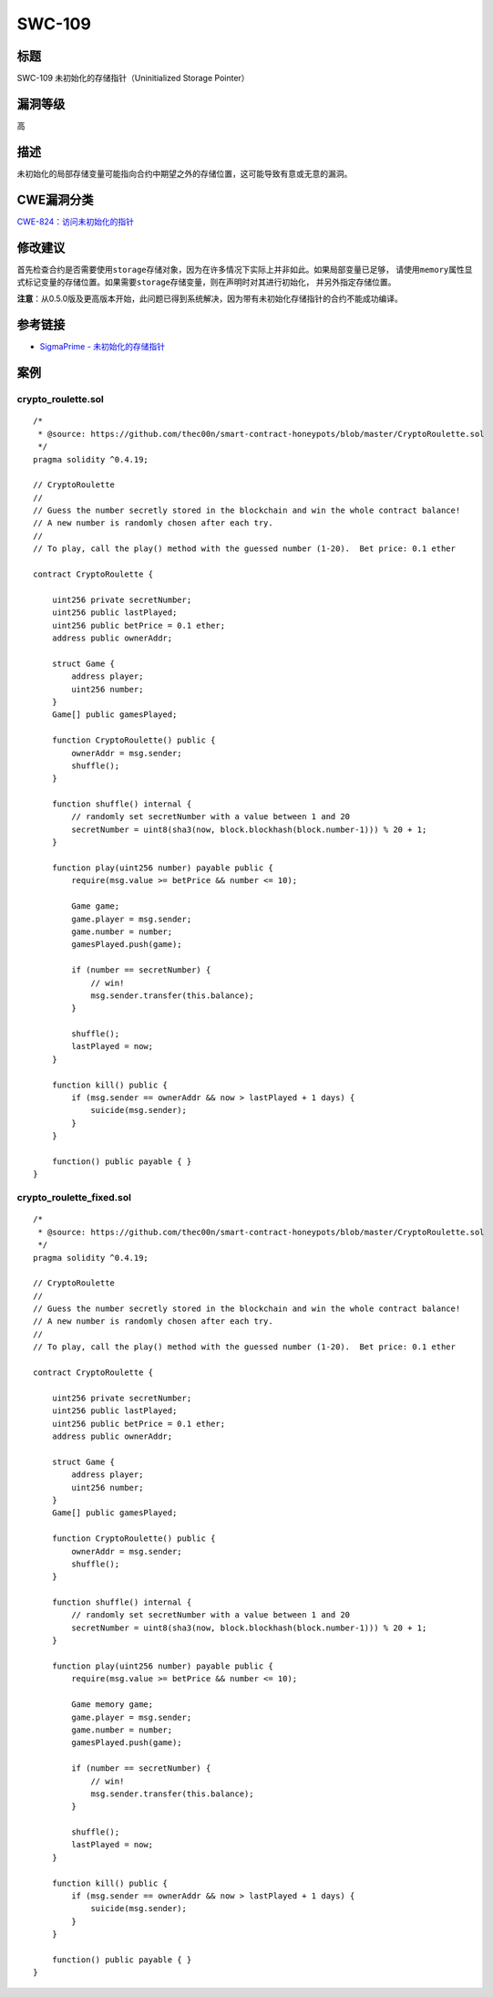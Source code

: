 SWC-109
========

标题
----

SWC-109 未初始化的存储指针（Uninitialized Storage Pointer）

漏洞等级
--------

高

描述
----

未初始化的局部存储变量可能指向合约中期望之外的存储位置，这可能导致有意或无意的漏洞。

CWE漏洞分类
-----------

`CWE-824：访问未初始化的指针 <https://cwe.mitre.org/data/definitions/824.html>`__

修改建议
--------

首先检查合约是否需要使用\ ``storage``\ 存储对象，因为在许多情况下实际上并非如此。如果局部变量已足够，
请使用\ ``memory``\ 属性显式标记变量的存储位置。如果需要\ ``storage``\ 存储变量，则在声明时对其进行初始化，
并另外指定存储位置。

**注意**\ ：从0.5.0版及更高版本开始，此问题已得到系统解决，因为带有未初始化存储指针的合约不能成功编译。

参考链接
--------

-  `SigmaPrime -
   未初始化的存储指针 <https://github.com/sigp/solidity-security-blog#unintialised-storage-pointers-1>`__

案例
----

crypto_roulette.sol
~~~~~~~~~~~~~~~~~~~

::

   /*
    * @source: https://github.com/thec00n/smart-contract-honeypots/blob/master/CryptoRoulette.sol
    */
   pragma solidity ^0.4.19;

   // CryptoRoulette
   //
   // Guess the number secretly stored in the blockchain and win the whole contract balance!
   // A new number is randomly chosen after each try.
   //
   // To play, call the play() method with the guessed number (1-20).  Bet price: 0.1 ether

   contract CryptoRoulette {

       uint256 private secretNumber;
       uint256 public lastPlayed;
       uint256 public betPrice = 0.1 ether;
       address public ownerAddr;

       struct Game {
           address player;
           uint256 number;
       }
       Game[] public gamesPlayed;

       function CryptoRoulette() public {
           ownerAddr = msg.sender;
           shuffle();
       }

       function shuffle() internal {
           // randomly set secretNumber with a value between 1 and 20
           secretNumber = uint8(sha3(now, block.blockhash(block.number-1))) % 20 + 1;
       }

       function play(uint256 number) payable public {
           require(msg.value >= betPrice && number <= 10);

           Game game;
           game.player = msg.sender;
           game.number = number;
           gamesPlayed.push(game);

           if (number == secretNumber) {
               // win!
               msg.sender.transfer(this.balance);
           }

           shuffle();
           lastPlayed = now;
       }

       function kill() public {
           if (msg.sender == ownerAddr && now > lastPlayed + 1 days) {
               suicide(msg.sender);
           }
       }

       function() public payable { }
   }

crypto_roulette_fixed.sol
~~~~~~~~~~~~~~~~~~~~~~~~~

::

   /*
    * @source: https://github.com/thec00n/smart-contract-honeypots/blob/master/CryptoRoulette.sol
    */
   pragma solidity ^0.4.19;

   // CryptoRoulette
   //
   // Guess the number secretly stored in the blockchain and win the whole contract balance!
   // A new number is randomly chosen after each try.
   //
   // To play, call the play() method with the guessed number (1-20).  Bet price: 0.1 ether

   contract CryptoRoulette {

       uint256 private secretNumber;
       uint256 public lastPlayed;
       uint256 public betPrice = 0.1 ether;
       address public ownerAddr;

       struct Game {
           address player;
           uint256 number;
       }
       Game[] public gamesPlayed;

       function CryptoRoulette() public {
           ownerAddr = msg.sender;
           shuffle();
       }

       function shuffle() internal {
           // randomly set secretNumber with a value between 1 and 20
           secretNumber = uint8(sha3(now, block.blockhash(block.number-1))) % 20 + 1;
       }

       function play(uint256 number) payable public {
           require(msg.value >= betPrice && number <= 10);

           Game memory game;
           game.player = msg.sender;
           game.number = number;
           gamesPlayed.push(game);

           if (number == secretNumber) {
               // win!
               msg.sender.transfer(this.balance);
           }

           shuffle();
           lastPlayed = now;
       }

       function kill() public {
           if (msg.sender == ownerAddr && now > lastPlayed + 1 days) {
               suicide(msg.sender);
           }
       }

       function() public payable { }
   }
